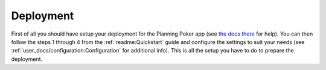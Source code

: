 Deployment
==========

First of all you should have setup your deployment for the Planning Poker app (see
`the docs there <http://rheinwerk.pages.intern.rheinwerk.de/planning-poker/dev_docs/deployment.html>`_ for help). You
can then follow the steps 1 through 4 from the :ref:`readme:Quickstart` guide and configure the settings to suit your
needs (see :ref:`user_docs/configuration:Configuration` for additional info). This is all the setup you have to do to
prepare the deployment.
